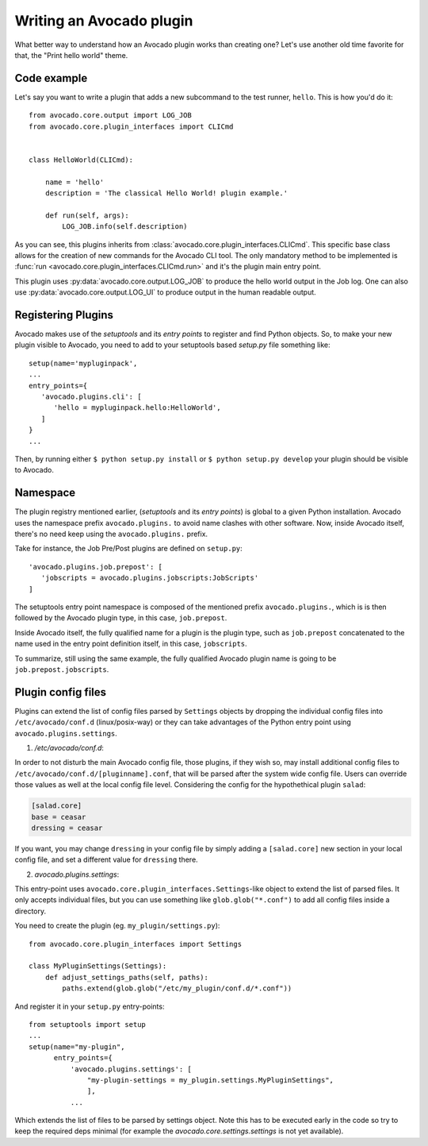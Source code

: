 Writing an Avocado plugin
-------------------------

What better way to understand how an Avocado plugin works than creating one?
Let's use another old time favorite for that, the "Print hello world" theme.

Code example
~~~~~~~~~~~~

Let's say you want to write a plugin that adds a new subcommand to the test
runner, ``hello``. This is how you'd do it::

    from avocado.core.output import LOG_JOB
    from avocado.core.plugin_interfaces import CLICmd


    class HelloWorld(CLICmd):

        name = 'hello'
        description = 'The classical Hello World! plugin example.'

        def run(self, args):
            LOG_JOB.info(self.description)

As you can see, this plugins inherits from
:class:`avocado.core.plugin_interfaces.CLICmd`.  This specific base class
allows for the creation of new commands for the Avocado CLI tool. The only
mandatory method to be implemented is :func:`run
<avocado.core.plugin_interfaces.CLICmd.run>` and it's the plugin main entry
point.

This plugin uses :py:data:`avocado.core.output.LOG_JOB` to produce the hello
world output in the Job log. One can also use
:py:data:`avocado.core.output.LOG_UI` to produce output in the human readable
output.

Registering Plugins
~~~~~~~~~~~~~~~~~~~

Avocado makes use of the `setuptools` and its `entry points` to register and
find Python objects. So, to make your new plugin visible to Avocado, you need
to add to your setuptools based `setup.py` file something like::

 setup(name='mypluginpack',
 ...
 entry_points={
    'avocado.plugins.cli': [
       'hello = mypluginpack.hello:HelloWorld',
    ]
 }
 ...

Then, by running either ``$ python setup.py install`` or ``$ python setup.py
develop`` your plugin should be visible to Avocado.

Namespace
~~~~~~~~~

The plugin registry mentioned earlier, (`setuptools` and its `entry points`) is
global to a given Python installation.  Avocado uses the namespace prefix
``avocado.plugins.`` to avoid name clashes with other software.  Now, inside
Avocado itself, there's no need keep using the ``avocado.plugins.`` prefix.

Take for instance, the Job Pre/Post plugins are defined on ``setup.py``::

  'avocado.plugins.job.prepost': [
     'jobscripts = avocado.plugins.jobscripts:JobScripts'
  ]

The setuptools entry point namespace is composed of the mentioned prefix
``avocado.plugins.``, which is is then followed by the Avocado plugin type, in
this case, ``job.prepost``.

Inside Avocado itself, the fully qualified name for a plugin is the plugin
type, such as ``job.prepost`` concatenated to the name used in the entry point
definition itself, in this case, ``jobscripts``.

To summarize, still using the same example, the fully qualified Avocado plugin
name is going to be ``job.prepost.jobscripts``.


Plugin config files
~~~~~~~~~~~~~~~~~~~

Plugins can extend the list of config files parsed by ``Settings`` objects by
dropping the individual config files into ``/etc/avocado/conf.d``
(linux/posix-way) or they can take advantages of the Python entry point using
``avocado.plugins.settings``.

1. `/etc/avocado/conf.d`:

In order to not disturb the main Avocado config file, those plugins, if they
wish so, may install additional config files to
``/etc/avocado/conf.d/[pluginname].conf``, that will be parsed after the system
wide config file. Users can override those values as well at the local config
file level. Considering the config for the hypothethical plugin ``salad``:

.. code-block:: ini

    [salad.core]
    base = ceasar
    dressing = ceasar

If you want, you may change ``dressing`` in your config file by simply adding a
``[salad.core]`` new section in your local config file, and set a different
value for ``dressing`` there.

2. `avocado.plugins.settings`:

This entry-point uses ``avocado.core.plugin_interfaces.Settings``-like object
to extend the list of parsed files. It only accepts individual files, but you
can use something like ``glob.glob("*.conf")`` to add all config files inside a
directory.

You need to create the plugin (eg. ``my_plugin/settings.py``)::

   from avocado.core.plugin_interfaces import Settings

   class MyPluginSettings(Settings):
       def adjust_settings_paths(self, paths):
           paths.extend(glob.glob("/etc/my_plugin/conf.d/*.conf"))


And register it in your ``setup.py`` entry-points::

   from setuptools import setup
   ...
   setup(name="my-plugin",
         entry_points={
             'avocado.plugins.settings': [
                 "my-plugin-settings = my_plugin.settings.MyPluginSettings",
                 ],
             ...

Which extends the list of files to be parsed by settings object. Note this
has to be executed early in the code so try to keep the required deps
minimal (for example the `avocado.core.settings.settings` is not yet
available).
